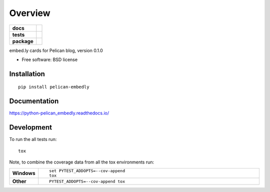 ========
Overview
========

.. start-badges

.. list-table::
    :stub-columns: 1

    * - docs
      - |docs|
    * - tests
      - | |travis| |appveyor| |requires|
        | |codecov|
    * - package
      - | |version| |wheel| |supported-versions| |supported-implementations|

.. |version| image:: https://img.shields.io/pypi/v/python-pelican_embedly.svg
    :alt: PyPI Package latest release
    :target: https://pypi.python.org/pypi/pelican_embedly

.. |docs| image:: https://readthedocs.org/projects/python-pelican_embedly/badge/?style=flat
    :target: https://readthedocs.org/projects/python-pelican_embedly
    :alt: Documentation Status

.. |travis| image:: https://travis-ci.org/euri10/python-pelican_embedly.svg?branch=master
    :alt: Travis-CI Build Status
    :target: https://travis-ci.org/euri10/python-pelican_embedly

.. |appveyor| image:: https://ci.appveyor.com/api/projects/status/github/euri10/python-pelican_embedly?branch=master&svg=true
    :alt: AppVeyor Build Status
    :target: https://ci.appveyor.com/project/euri10/python-pelican_embedly

.. |requires| image:: https://requires.io/github/euri10/python-pelican_embedly/requirements.svg?branch=master
    :alt: Requirements Status
    :target: https://requires.io/github/euri10/python-pelican_embedly/requirements/?branch=master

.. |codecov| image:: https://codecov.io/github/euri10/python-pelican_embedly/coverage.svg?branch=master
    :alt: Coverage Status
    :target: https://codecov.io/github/euri10/python-pelican_embedly

.. |version| image:: https://img.shields.io/pypi/v/pelican-embedly.svg
    :alt: PyPI Package latest release
    :target: https://pypi.python.org/pypi/pelican-embedly

.. |wheel| image:: https://img.shields.io/pypi/wheel/pelican-embedly.svg
    :alt: PyPI Wheel
    :target: https://pypi.python.org/pypi/pelican-embedly

.. |supported-versions| image:: https://img.shields.io/pypi/pyversions/pelican-embedly.svg
    :alt: Supported versions
    :target: https://pypi.python.org/pypi/pelican-embedly

.. |supported-implementations| image:: https://img.shields.io/pypi/implementation/pelican-embedly.svg
    :alt: Supported implementations
    :target: https://pypi.python.org/pypi/pelican-embedly


.. end-badges

embed.ly cards for Pelican blog, version 0.1.0

* Free software: BSD license

Installation
============

::

    pip install pelican-embedly

Documentation
=============

https://python-pelican_embedly.readthedocs.io/

Development
===========

To run the all tests run::

    tox

Note, to combine the coverage data from all the tox environments run:

.. list-table::
    :widths: 10 90
    :stub-columns: 1

    - - Windows
      - ::

            set PYTEST_ADDOPTS=--cov-append
            tox

    - - Other
      - ::

            PYTEST_ADDOPTS=--cov-append tox
